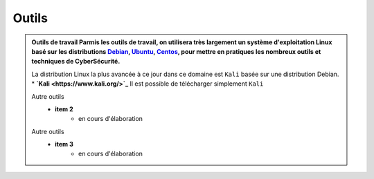 .. _outils:

.. meta::
   :description lang=fr: BUT R&T, Ressource CyberSécurité à BAC+3, Outils

Outils
======

.. admonition:: Outils de travail
	Parmis les outils de travail, on utilisera très largement un système d'exploitation Linux basé sur les distributions `Debian <https://www.debian.org/>`_, `Ubuntu <https://ubuntu.com/>`_, `Centos <https://www.centos.org/>`_, pour mettre en pratiques les nombreux outils et techniques de CyberSécurité.
	
	La distribution Linux la plus avancée à ce jour dans ce domaine est ``Kali`` basée sur une distribution Debian.
	* **`Kali <https://www.kali.org/>`_**
	Il est possible de télécharger simplement ``Kali``
	
	Autre outils
		* **item 2**
			- en cours d'élaboration
	Autre outils
		* **item 3**
			- en cours d'élaboration


